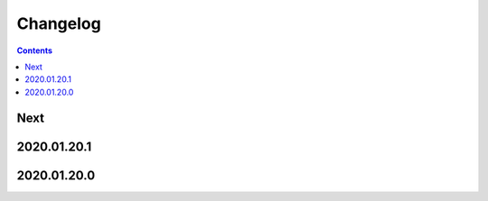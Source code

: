 Changelog
=========

.. contents::

Next
----

2020.01.20.1
------------

2020.01.20.0
------------
